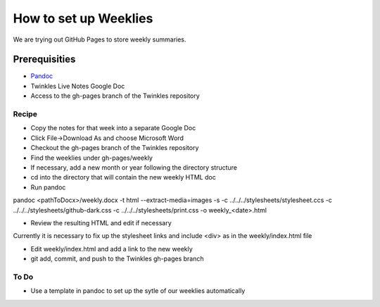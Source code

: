 #######################
How to set up Weeklies
#######################
We are trying out GitHub Pages to store weekly summaries.

==============
Prerequisities
==============
* `Pandoc <http://pandoc.org>`_
* Twinkles Live Notes Google Doc
* Access to the gh-pages branch of the Twinkles repository

Recipe
----------

* Copy the notes for that week into a separate Google Doc
* Click File->Download As and choose Microsoft Word 
* Checkout the gh-pages branch of the Twinkles repository
* Find the weeklies under gh-pages/weekly
* If necessary, add a new month or year following the directory structure
* cd into the directory that will contain the new weekly HTML doc
* Run pandoc
pandoc <pathToDocx>/weekly.docx -t html --extract-media=images -s -c ../../../stylesheets/stylesheet.ccs -c ../../../stylesheets/github-dark.css -c ../../../stylesheets/print.css -o weekly_<date>.html

* Review the resulting HTML and edit if necessary
Currently it is necessary to fix up the stylesheet links and include <div> as
in the weekly/index.html file

* Edit weekly/index.html and add a link to the new weekly
* git add, commit, and push to the Twinkles gh-pages branch

To Do
------
* Use a template in pandoc to set up the sytle of our weeklies automatically

